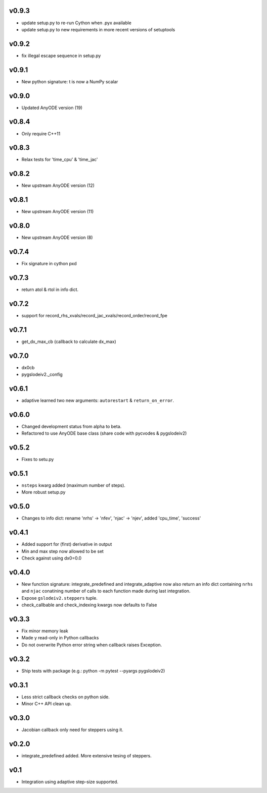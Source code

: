 v0.9.3
======
- update setup.py to re-run Cython when .pyx available
- update setup.py to new requirements in more recent versions of setuptools

v0.9.2
======
- fix illegal escape sequence in setup.py

v0.9.1
======
- New python signature: t is now a NumPy scalar

v0.9.0
======
- Updated AnyODE version (19)

v0.8.4
======
- Only require C++11

v0.8.3
======
- Relax tests for 'time_cpu' & 'time_jac'

v0.8.2
======
- New upstream AnyODE version (12)

v0.8.1
======
- New upstream AnyODE version (11)

v0.8.0
======
- New upstream AnyODE version (8)

v0.7.4
======
- Fix signature in cython pxd

v0.7.3
======
- return atol & rtol in info dict.

v0.7.2
======
- support for record_rhs_xvals/record_jac_xvals/record_order/record_fpe

v0.7.1
======
- get_dx_max_cb (callback to calculate dx_max)

v0.7.0
======
- dx0cb
- pygslodeiv2._config

v0.6.1
======
- adaptive learned two new arguments: ``autorestart`` & ``return_on_error``.

v0.6.0
======
- Changed development status from alpha to beta.
- Refactored to use AnyODE base class (share code with pycvodes & pygslodeiv2)

v0.5.2
======
- Fixes to setu.py

v0.5.1
======
- ``nsteps`` kwarg added (maximum number of steps).
- More robust setup.py

v0.5.0
======
- Changes to info dict: rename 'nrhs' -> 'nfev', 'njac' -> 'njev', added 'cpu_time', 'success'

v0.4.1
======
- Added support for (first) derivative in output
- Min and max step now allowed to be set
- Check against using dx0=0.0

v0.4.0
======
- New function signature: integrate_predefined and integrate_adaptive now
  also return an info dict containing ``nrhs`` and ``njac`` conatining
  number of calls to each function made during last integration.
- Expose ``gslodeiv2.steppers`` tuple.
- check_callbable and check_indexing kwargs now defaults to False

v0.3.3
======
- Fix minor memory leak
- Made y read-only in Python callbacks
- Do not overwrite Python error string when callback raises Exception.

v0.3.2
======
- Ship tests with package (e.g.: python -m pytest --pyargs pygslodeiv2)

v0.3.1
======
- Less strict callback checks on python side.
- Minor C++ API clean up.


v0.3.0
======
- Jacobian callback only need for steppers using it.

v0.2.0
======
- integrate_predefined added. More extensive tesing of steppers.

v0.1
====
- Integration using adaptive step-size supported.

